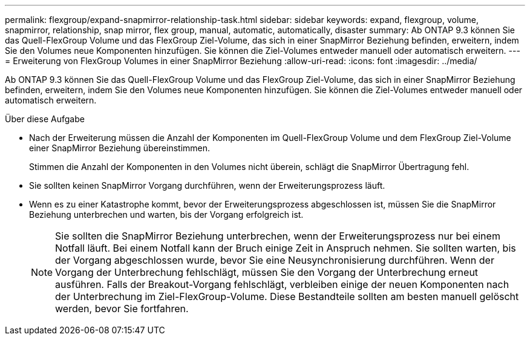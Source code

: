 ---
permalink: flexgroup/expand-snapmirror-relationship-task.html 
sidebar: sidebar 
keywords: expand, flexgroup, volume, snapmirror, relationship, snap mirror, flex group, manual, automatic, automatically, disaster 
summary: Ab ONTAP 9.3 können Sie das Quell-FlexGroup Volume und das FlexGroup Ziel-Volume, das sich in einer SnapMirror Beziehung befinden, erweitern, indem Sie den Volumes neue Komponenten hinzufügen. Sie können die Ziel-Volumes entweder manuell oder automatisch erweitern. 
---
= Erweiterung von FlexGroup Volumes in einer SnapMirror Beziehung
:allow-uri-read: 
:icons: font
:imagesdir: ../media/


[role="lead"]
Ab ONTAP 9.3 können Sie das Quell-FlexGroup Volume und das FlexGroup Ziel-Volume, das sich in einer SnapMirror Beziehung befinden, erweitern, indem Sie den Volumes neue Komponenten hinzufügen. Sie können die Ziel-Volumes entweder manuell oder automatisch erweitern.

.Über diese Aufgabe
* Nach der Erweiterung müssen die Anzahl der Komponenten im Quell-FlexGroup Volume und dem FlexGroup Ziel-Volume einer SnapMirror Beziehung übereinstimmen.
+
Stimmen die Anzahl der Komponenten in den Volumes nicht überein, schlägt die SnapMirror Übertragung fehl.

* Sie sollten keinen SnapMirror Vorgang durchführen, wenn der Erweiterungsprozess läuft.
* Wenn es zu einer Katastrophe kommt, bevor der Erweiterungsprozess abgeschlossen ist, müssen Sie die SnapMirror Beziehung unterbrechen und warten, bis der Vorgang erfolgreich ist.
+
[NOTE]
====
Sie sollten die SnapMirror Beziehung unterbrechen, wenn der Erweiterungsprozess nur bei einem Notfall läuft. Bei einem Notfall kann der Bruch einige Zeit in Anspruch nehmen. Sie sollten warten, bis der Vorgang abgeschlossen wurde, bevor Sie eine Neusynchronisierung durchführen. Wenn der Vorgang der Unterbrechung fehlschlägt, müssen Sie den Vorgang der Unterbrechung erneut ausführen. Falls der Breakout-Vorgang fehlschlägt, verbleiben einige der neuen Komponenten nach der Unterbrechung im Ziel-FlexGroup-Volume. Diese Bestandteile sollten am besten manuell gelöscht werden, bevor Sie fortfahren.

====

